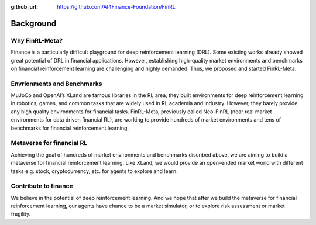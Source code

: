 :github_url: https://github.com/AI4Finance-Foundation/FinRL

=============================
Background
=============================

Why FinRL-Meta?
================

Finance is a particularly difficult playground for deep reinforcement learning (DRL). Some existing works already showed great potential of DRL in financial applications. However, establishing high-quality market environments and benchmarks on financial reinforcement learning are challenging and highly demanded. Thus, we proposed and started FinRL-Meta.


Envrionments and Benchmarks
===========================

MuJoCo and OpenAI’s XLand are famous libraries in the RL area, they built environments for deep reinforcement learning in robotics, games, and common tasks that are widely used in RL academia and industry. However, they barely provide any high quality environments for financial tasks. FinRL-Meta, previously called Neo-FinRL (near real market environments for data driven financial RL), are working to provide hundreds of market environments and tens of benchmarks for financial reinforcement learning.


Metaverse for financial RL
============================

Achieving the goal of hundreds of market environments and benchmarks discribed above, we are aiming to build a metaverse for financial reinforcement learning. Like XLand, we would provide an open-ended market world with different tasks e.g. stock, cryptocurrency, etc. for agents to explore and learn.

Contribute to finance
======================

We believe in the potential of deep reinforcement learning. And we hope that after we build the metaverse for financial reinforcement learning, our agents have chance to be a market simulator, or to explore risk assessment or market fragility.
